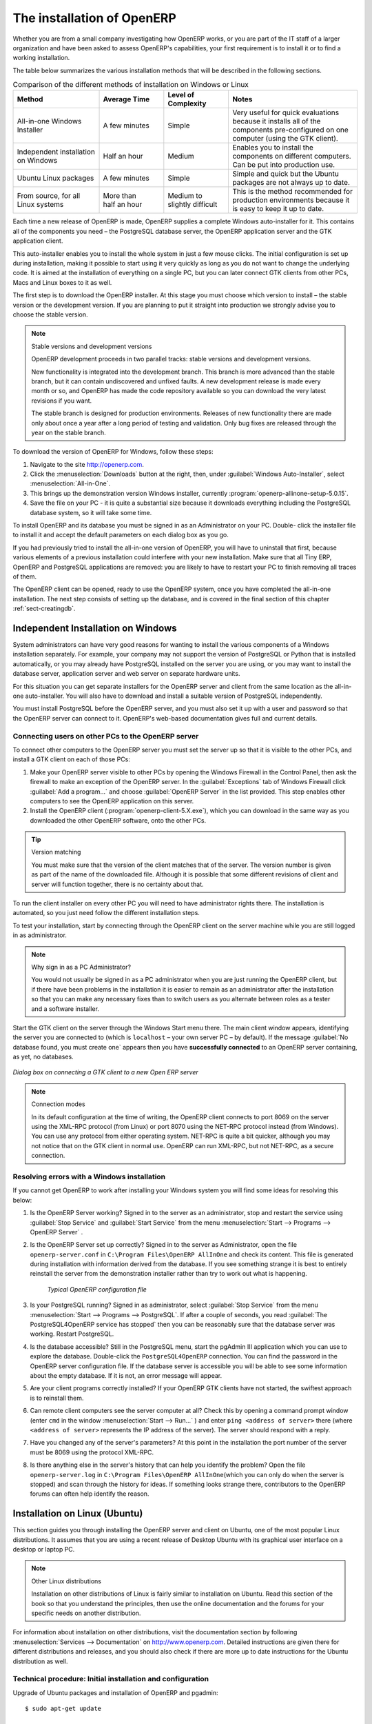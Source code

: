 
The installation of OpenERP
===========================

Whether you are from a small company investigating how OpenERP works, or you are part of the IT staff of a
larger organization and have been asked to assess OpenERP's capabilities, your first requirement
is to install it or to find a working installation.

The table below summarizes the various installation methods that will be described in the following
sections.

.. csv-table:: Comparison of the different methods of installation on Windows or Linux
   :header: "Method","Average Time","Level of Complexity","Notes"
   :widths: 20,15,15,30

   "All-in-one Windows Installer","A few minutes","Simple","Very useful for quick evaluations because it installs all of the components pre-configured on one computer (using the GTK client)."
   "Independent installation on Windows","Half an hour","Medium","Enables you to install the components on different computers. Can be put into production use."
   "Ubuntu Linux packages","A few minutes","Simple","Simple and quick but the Ubuntu packages are not always up to date."
   "From source, for all Linux systems","More than half an hour","Medium to slightly difficult","This is the method recommended for production environments because it is easy to keep it up to date."

Each time a new release of OpenERP is made, OpenERP supplies a complete Windows auto-installer for
it. This contains all of the components you need – the PostgreSQL database server, the OpenERP
application server and the GTK application client.

This auto-installer enables you to install the whole system in just a few mouse clicks. The initial
configuration is set up during installation, making it possible to start using it very quickly as
long as you do not want to change the underlying code. It is aimed at the installation of everything
on a single PC, but you can later connect GTK clients from other PCs, Macs and Linux boxes to it as
well.

The first step is to download the OpenERP installer. At this stage you must choose which version
to install – the stable version or the development version. If you are planning to put it straight
into production we strongly advise you to choose the stable version.

.. index::
   single: stable versions

.. note::  Stable versions and development versions

	OpenERP development proceeds in two parallel tracks: stable versions and development versions.

	New functionality is integrated into the development branch. This branch is more advanced than the
	stable branch, but it can contain undiscovered and unfixed faults. A new development release is
	made every month or so, and OpenERP has made the code repository available so you can download the
	very latest revisions if you want.

	The stable branch is designed for production environments. Releases of new functionality there are
	made only about once a year after a long period of testing and validation. Only bug fixes are
	released through the year on the stable branch.

.. index::
   single: installation; Windows (all-in-one)

To download the version of OpenERP for Windows, follow these steps:

#. Navigate to the site http://openerp.com.

#. Click the :menuselection:`Downloads` button at the right, then, under :guilabel:`Windows Auto-Installer`, select
   :menuselection:`All-in-One`.

#. This brings up the demonstration version Windows installer, 
   currently :program:`openerp-allinone-setup-5.0.15`.

#. Save the file on your PC - it is quite a substantial size because it downloads everything including
   the PostgreSQL database system, so it will take some time.

.. index::
   single:  installation; administrator

To install OpenERP and its database you must be signed in as an Administrator on your PC. Double-
click the installer file to install it and accept the default parameters on each dialog box as you go. 

If you had previously tried to install the all-in-one version of OpenERP, you will have to uninstall
that first, because various elements of a previous installation could interfere with your new installation.
Make sure that all Tiny ERP, OpenERP and PostgreSQL applications are removed:
you are likely to have to restart your PC to finish removing all traces of them.

The OpenERP client can be opened, ready to use the OpenERP system, once you have completed 
the all-in-one installation. The next step consists
of setting up the database, and is covered in the final section of this chapter :ref:`sect-creatingdb`.

.. index::
   single: installation; Windows (independent)

Independent Installation on Windows
-----------------------------------

System administrators can have very good reasons for wanting to install the various components of a
Windows installation separately. For example, your company may not support the version of PostgreSQL
or Python that is installed automatically, or you may already have PostgreSQL installed on the server
you are using, or you may want to install the database server, application server and web server on
separate hardware units.

For this situation you can get separate installers for the OpenERP server and client from the same
location as the all-in-one auto-installer. You will also have to download and install a suitable
version of PostgreSQL independently.

You must install PostgreSQL before the OpenERP server, and you must also set it up with a user
and password so that the OpenERP server can connect to it. OpenERP's web-based documentation gives
full and current details.

Connecting users on other PCs to the OpenERP server
^^^^^^^^^^^^^^^^^^^^^^^^^^^^^^^^^^^^^^^^^^^^^^^^^^^

To connect other computers to the OpenERP server you must set the server up so that it is
visible to the other PCs, and install a GTK client on each of those PCs:

#. Make your OpenERP server visible to other PCs by opening the Windows Firewall in the Control
   Panel, then ask the firewall to make an exception of the OpenERP server. In the
   :guilabel:`Exceptions` tab of Windows Firewall click :guilabel:`Add a program...` and choose
   :guilabel:`OpenERP Server` in the list provided. This step enables other computers to see the
   OpenERP application on this server.

#. Install the OpenERP client (:program:`openerp-client-5.X.exe`), which you can download in the
   same way as you downloaded the other OpenERP software, onto the other PCs.

.. tip:: Version matching

	You must make sure that the version of the client matches that of the server. The version number is
	given as part of the name of the downloaded file. Although it is possible that some different
	revisions of client and server will function together, there is no certainty about that.

.. index::
   single:  administrator

To run the client installer on every other PC you will need to have administrator rights there. The
installation is automated, so you just need follow the different installation steps.

To test your installation, start by connecting through the OpenERP client on the server machine
while you are still logged in as administrator.

.. note:: Why sign in as a PC Administrator?

	You would not usually be signed in as a PC administrator when you are just running the OpenERP client,
	but if there have been problems in the installation it is easier to remain as an administrator after
	the installation so that you can make any necessary fixes than to switch users as you alternate
	between roles as a tester and a software installer.

Start the GTK client on the server through the Windows Start menu there. The main client window
appears, identifying the server you are connected to (which is \ ``localhost``\   – your own server
PC – by default). If the message :guilabel:`No database found, you must create one` appears then
you have **successfully connected** to an OpenERP server containing, as yet, no databases.

.. figure:: images/new_login_dlg.png
   :align: center
   :scale: 75

   *Dialog box on connecting a GTK client to a new Open ERP server*

.. index::
   single: protocol; XML-RPC
   single: protocol; NET-RPC
   single: XML-RPC
   single: NET-RPC

.. note:: Connection modes

	In its default configuration at the time of writing, 
	the OpenERP client connects to port 8069 on the server using the
	XML-RPC protocol (from Linux) or port 8070 using the NET-RPC protocol instead (from Windows).
	You can use any protocol from either operating system.
	NET-RPC is quite a bit quicker, although you may not notice that on the GTK client in normal use.
	OpenERP can run XML-RPC, but not NET-RPC, as a secure connection.
	
Resolving errors with a Windows installation
^^^^^^^^^^^^^^^^^^^^^^^^^^^^^^^^^^^^^^^^^^^^

If you cannot get OpenERP to work after installing your Windows system you will find some ideas for
resolving this below:

#. Is the OpenERP Server working? Signed in to the server as an administrator, stop and
   restart the service using :guilabel:`Stop Service` and :guilabel:`Start Service` from the menu
   :menuselection:`Start --> Programs --> OpenERP Server` .

#. Is the OpenERP Server set up correctly? Signed in to the server as
   Administrator, open the file \ ``openerp-server.conf``\  in \
   ``C:\Program Files\OpenERP AllInOne``\  and check its content. This file is generated during
   installation with information derived from the database. If you see something strange it is best to
   entirely reinstall the server from the demonstration installer rather than try to work out what is
   happening.

	.. figure:: images/terp_server_conf.png
	   :align: center
	   :scale: 80
	          
	   *Typical OpenERP configuration file*

#. Is your PostgreSQL running? Signed in as administrator, select :guilabel:`Stop Service`
   from the menu :menuselection:`Start --> Programs --> PostgreSQL`.  If after a couple of seconds,
   you read :guilabel:`The PostgreSQL4OpenERP service has stopped` then you can be reasonably sure
   that the database server was working. Restart PostgreSQL.
	   
#. Is the database accessible? Still in the PostgreSQL menu, start
   the pgAdmin III application which you can use to explore the database. Double-click the \
   ``PostgreSQL4OpenERP``\  connection. 
   You can find the password in the OpenERP server configuration file.
   If the database server is accessible
   you will be able to see some information about the empty database. If it is not, an error message
   will appear.

#. Are your client programs correctly installed? If your OpenERP GTK clients have not started,
   the swiftest approach is to reinstall them.

#. Can remote client computers see the server computer at all? Check this by opening a command prompt
   window (enter \ ``cmd``\  in the window :menuselection:`Start --> Run...` ) and enter \ ``ping
   <address of server>``\  there (where \ ``<address of server>``\  represents the IP address of the
   server). The server should respond with a reply. 

#. Have you changed any of the server's parameters? At this point in the installation the port
   number of the server must be 8069 using the protocol XML-RPC.

#. Is there anything else in the server's history that can help you identify the problem? Open the file
   \ ``openerp-server.log``\  in \ ``C:\Program Files\OpenERP AllInOne``\  
   (which you can only do when the server is stopped) and scan through the
   history for ideas. If something looks strange there, contributors to the OpenERP forums can often
   help identify the reason.

.. index::
   single: installation; Linux (Ubuntu)

Installation on Linux (Ubuntu)
------------------------------

This section guides you through installing the OpenERP server and client on Ubuntu, one of the
most popular Linux distributions. It assumes that you are using a recent release of Desktop Ubuntu
with its graphical user interface on a desktop or laptop PC.

.. note:: Other Linux distributions

	Installation on other distributions of Linux is fairly similar to installation on Ubuntu. Read this
	section of the book so that you understand the principles, then use the online documentation and
	the forums for your specific needs on another distribution.

For information about installation on other distributions, visit the documentation section by
following :menuselection:`Services --> Documentation` on http://www.openerp.com. Detailed instructions
are given there for different distributions and releases, and you should also check if there are
more up to date instructions for the Ubuntu distribution as well.

.. To Check

.. _installation-ubuntu-9.04:

Technical procedure: Initial installation and configuration
^^^^^^^^^^^^^^^^^^^^^^^^^^^^^^^^^^^^^^^^^^^^^^^^^^^^^^^^^^^

Upgrade of Ubuntu packages and installation of OpenERP and pgadmin::

    $ sudo apt-get update

    $ sudo apt-get upgrade

    $ sudo apt-get install openerp-server openerp-client pgadmin3

To avoid having some of the labels untranslated in the GTK client, install the language-pack-gnome-YOURLANG-base package. The following command installs the spanish language pack::

    $ sudo apt-get install language-pack-gnome-es-base

Postgres Database configuration::

    $ sudo vi /etc/postgresql/8.3/main/pg_hba.conf

Replace the following line::

    # “local” is for Unix domain socket connections only
    local all all ident sameuser

with::

    #”local” is for Unix domain socket connections only
    local all all md5

Restart Postgres::

    $ sudo /etc/init.d/postgresql-8.3 restart

    * Restarting PostgreSQL 8.3 database server [ OK ]

The following two commands will avoid problems with /etc/init.d/openerp-web INIT script::

    $ sudo mkdir /home/openerp

    $ sudo chown openerp.nogroup /home/openerp

Create a user account called openerp with password “openerp” and with privileges to create Postgres databases::

    $ sudo su postgres

    $ createuser openerp -P

    Enter password for new role: (openerp)

    Enter it again:

    Shall the new role be a superuser? (y/n) n

    Shall the new role be allowed to create databases? (y/n) y

    Shall the new role be allowed to create more new roles? (y/n) n

Quit from user postgres::

    $ exit

    exit

Edit OpenERP configuration file::

    $ sudo vi /etc/openerp-server.conf

Replace the following two lines (we don’t force to use a specific database and we add the required password to gain access to postgres)::

    db_name =

    db_user = openerp

    db_password = openerp

.. to check

Troubles with Python releases: Python 2.6 is not yet supported by OpenERP 5.0, but it is the default Python release on Ubuntu 9.0.4. We need to launch OpenERP 5.0 with Python 2.5 or earlier. There’s also a problem with python-xml package in Ubuntu so we will reinstall it.

Python 2.5 setting up::

    $ sudo apt-get install python2.5 python2.5-dev python-profiler

Reinstall python-xml::

    $ wget http://freefr.dl.sourceforge.net/sourceforge/pyxml/PyXML-0.8.4.tar.gz

    $ tar xvzf PyXML-0.8.4.tar.gz

    $ cd PyXML-0.8.4/

    $ sudo python2.5 setup.py install

Make the following symbolic link::

    $ sudo ln -s /usr/lib/python2.6/dist-packages/oldxml/_xmlplus/utils/boolean.so /usr/lib/python2.5/site-packages/oldxml/_xmlplus/utils/

Force openerp-server to be launched with Python2.5::


    $ cd /usr/bin/

    $ sudo cp openerp-server openerp-server.ORIG

    $ sudo vi openerp-server

Replace the following line::

    exec /usr/bin/python ./openerp-server.py $@

with

::

    exec /usr/bin/python2.5 ./openerp-server.py $@

We can now restart openerp-server::

    $ sudo /etc/init.d/openerp-server restart

    Restarting openerp-server: openerp-server.

Check out the logs::

    $ sudo cat /var/log/openerp.log

    [2009-06-14 21:06:39,314] INFO:server:version – 5.0.0

    [2009-06-14 21:06:39,314] INFO:server:addons_path – /usr/lib/openerp-server/addons

    [2009-06-14 21:06:39,314] INFO:server:database hostname – localhost

    [2009-06-14 21:06:39,315] INFO:server:database port – 5432

    [2009-06-14 21:06:39,315] INFO:server:database user – openerp

    [2009-06-14 21:06:39,315] INFO:objects:initialising distributed objects services

    [2009-06-14 21:06:39,502] INFO:web-services:starting XML-RPC services, port 8069

    [2009-06-14 21:06:39,502] INFO:web-services:starting NET-RPC service, port 8070

    [2009-06-14 21:06:39,502] INFO:web-services:the server is running, waiting for connections…

OpenERP is now up and running, connected to Postgres database on port 5432 and listening on ports 8069 and 8070

::

    $ ps uaxww | grep -i openerp

    root   2276  0.0  2.3 185576 23708 ?        Sl   13:09   0:00 /usr/bin/python2.5 ./openerp-server.py –config=/etc/openerp-server.conf

::

    $ sudo lsof -i :8069

    COMMAND PID USER FD TYPE DEVICE SIZE NODE NAME

    python2.5 2276 openerp 3u IPv4 6515 TCP localhost:8069 (LISTEN)

::

    $ sudo lsof -i :8070

    COMMAND PID USER FD TYPE DEVICE SIZE NODE NAME

    python2.5 2276 openerp 5u IPv4 6520 TCP *:8070 (LISTEN)
    
  

Start the OpenERP GTK client by clicking its icon in the :menuselection:`Applications`  menu,
or by opening a terminal window and typing \ ``openerp-client``\  . The OpenERP login dialog box
should open and show the message :guilabel:`No database found you must create one!`.

Although this installation method is simple and therefore an attractive option, it is better to
install OpenERP using a version downloaded from http://openerp.com. The downloaded revision is
likely to be far more up to date than that available from a Linux distribution.

.. note:: Package versions

	Maintaining packages is a process of development, testing and publication that takes time. The
	releases in OpenERP packages are therefore not always the latest available. Check
	the version number from the information on the website before installing a package. If only the
	third digit group differs (for example 5.0.1 instead of 5.0.2) then you may decide to install it because
	the differences may be minor – bug fixes rather than functionality changes between the package
	and the latest version.
	
	
Manual installation of the OpenERP server
^^^^^^^^^^^^^^^^^^^^^^^^^^^^^^^^^^^^^^^^^

In this section you will see how to install OpenERP by downloading it from the site
http://openerp.com, and how to install the libraries and packages that OpenERP depends on, onto a
desktop version of Ubuntu. Here is a summary of the procedure:

#. Navigate to the page http://openerp.com with your web browser,

#. Click the :menuselection:`Download` button on the right side,

#. Download the client and server files from the *Sources* section into your home directory
   (or some other location if you have defined a different download area).

To download the PostgreSQL database and all of the other dependencies for OpenERP from packages:

#. Start Synaptic Package Manager, and enter the root password as required.

#. Check that the repositories \ ``main``\   \ ``universe``\  and \ ``restricted``\  are enabled.

#. Search for a recent version of PostgreSQL (such as \ ``postgresql-8.3``\   then select it for
   installation along with its dependencies.

#. Select all of OpenERP's dependences, an up-to-date list of which should be
   found in the installation documents on OpenERP's website,
   then click :guilabel:`Update Now` to install them.

.. index::
   single: Python

.. note::  Python programming language

	Python is the programming language that has been used to develop OpenERP. It is a dynamic, non-typed
	language that is object-oriented, procedural and functional. It comes with numerous libraries that
	provide interfaces to other languages and has the great advantage that it can be learnt in only a
	few days. It is the language of choice for large parts of NASA's, Google's and many other
	enterprises' code.

	For more information on Python, explore http://www.python.org.

Once all these dependencies and the database are installed, install the server itself using the
instructions on the website.

Open a terminal window to start the server with the command \ ``sudo -i -u postgres 
openerp-server``\  , which should result in a series of log messages as the server starts up. If the server
is correctly installed, the message :guilabel:`[...] waiting for connections...` should show within 30
seconds or so, which indicates that the server is waiting for a client to connect to it.

.. figure:: images/terps_startup_log.png
   :align: center
   :scale: 90
   
   *OpenERP startup log in the console*

.. index::
   single: client; GTK
   single: installation; GTK client

Manual installation of OpenERP GTK clients
^^^^^^^^^^^^^^^^^^^^^^^^^^^^^^^^^^^^^^^^^^

To install an OpenERP GTK client, follow the steps outlined in the website installation document for
your particular operating system.

.. tip:: Survey: Don't Cancel!

	When you start the GTK client for the first time, a dialog box appears asking for various details
	that are intended to help the OpenERP company assess the prospective user base for its software.

	If you click the :guilabel:`Cancel` button, the window goes away – but OpenERP will ask the
	same questions again next time you start the client. It is best to click :guilabel:`OK`, even if you
	choose to enter no data, to prevent that window reappearing next time.

.. figure:: images/terp_client_startup.png
   :align: center
   :scale: 75
   
   *OpenERP client at startup*

Open a terminal window to start the client using the command openerp-client. When you start the
client on the same Linux PC as the server you will find that the default connection parameters will
just work without needing any change. The message :guilabel:`No database found, you must create
one!`  shows you that the connection to the server has been successful and you need to create a
database on the server.

Creating the database
^^^^^^^^^^^^^^^^^^^^^

You can connect other GTK clients over the network to your Linux server. Before you leave your
server, make sure you know its network address – either by its name (such as \
``mycomputer.mycompany.net``\  ) or its IP address (such as \ ``192.168.0.123``\  ).

.. index::
   single: port (network)

.. note:: Different networks

	Communications between an OpenERP client and server are based on standard protocols. You can
	connect Windows clients to a Linux server, or vice versa, without problems. It is the same for Mac
	versions of OpenERP – you can connect Windows and Linux clients and servers to them.

To install an OpenERP client on a computer under Linux, repeat the procedure shown earlier in this
section. You can connect different clients to the OpenERP server by modifying the connection
parameters on each client. To do that, click the :guilabel:`Change` button in the connection dialog
and set the following fields as needed:

*  :guilabel:`Server` : \ ``name``\   or  \ ``IP address``\   of the server over the network,

*  :guilabel:`Port` : the port, whose default is \ ``8069``\   or  \ ``8070``\ ,

*  :guilabel:`Connection protocol` : \ ``XML-RPC``\   or  \ ``NET-RPC``\  .


.. figure:: images/terp_client_server.png
   :align: center
   :scale: 75

   *Dialog box for defining connection parameters to the server*

It is possible to connect the server to the client using a secure protocol to prevent other network
users from listening in, but the installation described here is for direct unencrypted connection.

If your Linux server is protected by a firewall you will have to provide access to port 
 \ ``8069``\ or \ ``8070``\ for users on other computers with OpenERP GTK clients.

.. index::
   single: installation; eTiny web server
   single: installation; Open ERP client-web server

Installation of an OpenERP web server
^^^^^^^^^^^^^^^^^^^^^^^^^^^^^^^^^^^^^

Just as you installed a GTK client on a Linux server, you can also install the OpenERP client-web
server.
You can install it from sources after installing its dependencies from packages as you did
with the Open ERPserver,
but OpenERP has provided a simpler way to do this for the web client – using a system known as ez_setup.

Before proceeding, confirm that your OpenERP installation is functioning correctly with a GTK
client.
If it is not, you will need to go back now and fix it, because you need to be able to fully use it for
the next stages.

To install client-web follow the up-to-date instructions in the installation document on the website.

.. note:: Ez tool

	Ez is the packaging system used by Python. It enables the installation of programs as required just
	like the packages used by a Linux distribution. The software is downloaded across the network and
	installed on your computer by ez_install.

	:program:`ez_setup` is a small program that installs ez_install automatically.

The OpenERP Web server connects to the OpenERP server in the same way as an OpenERP client
using the NET-RPC protocol. Its default setup corresponds to that of the OpenERP server
you have just installed, so should connect directly at startup.

#.	At the same console as you ha've just been using, go to the OpenERP web directory by typing
	:command:`cd openerp-web-6.X`.

#. At a terminal window type :command:`start-openerp-web` to start the OpenERP Web server.

.. _fig-webwel:

.. figure:: images/web_welcome.png
   :scale: 75
   :align: center

   *OpenERP web client at startup*
   
You can verify the installation by opening a web browser on the server and navigating to
http://localhost:8080 to connect to the OpenERP web version as shown in the figure :ref:`fig-webwel`. 
You can also test this from
another computer connected to the same network if you know the name or IP address of the server over
the network – your browser should be set to http://<server_address>:8080 for this.

Verifying your Linux installation
^^^^^^^^^^^^^^^^^^^^^^^^^^^^^^^^^

.. index::
   single: pgAdmin III

You have used default parameters so far during the installation of the various components.
If you have had problems, or you just want to set this up differently,
the following points provide some indicators about how you can set up your installation.

.. tip:: **psql** and **pgAdmin** tools

	psql is a simple client, executed from the command line, that is delivered with PostgreSQL. It
	enables you to execute SQL commands on your OpenERP database.

	If you prefer a graphical utility to manipulate your database directly you can install pgAdmin III
	(it is commonly installed automatically with PostgreSQL on a windowing system, but can also be
	found at \ ``http://www.pgadmin.org/`` \ ).

#.	The PostgreSQL database starts automatically and listens locally on port 5432 as standard: check
	this by entering \ ``sudo netstat -anpt``\  at a terminal to see if port 5432 is visible there.

#.	The database system has a default role of \ ``postgres``\   accessible by running under the Linux
	postgres user: check this by entering \ ``sudo su postgres -c psql``\  at a terminal to see the psql
	startup message – then type \ ``\q``\  to quit the program.

#.	Start the Open ERP server from the postgres user (which enables it to access the PostgreSQL
	database) by typing \ ``sudo su postgres -c tinyerp-server.``\

#.	If you try to start the OpenERP server from a terminal but get the message ``socket.error: (98,
	'Address already in use')`` then you might be trying to start OpenERP while an instance of
	OpenERP is already running and using the sockets that you have defined (by default 8069 and 8070).
	If that is a surprise to you then you may be coming up against a previous installation of OpenERP
	or Tiny ERP, or something else using one or both of those ports. 
	
	Type \ ``sudo netstat -anpt``\  to
	discover what is running there, and record the PID. You can check that the PID corresponds to a
	program you can dispense with by typing \ ``ps aux | grep <PID>``\   and you can then stop the
	program from running by typing \ ``sudo kill <PID>``\ .  You need additional measures to stop it from
	restarting when you restart the server.

#.	The OpenERP server has a large number of configuration options. You can see what they are by
	starting the server with the argument \ ``–help``\ .   By default the server configuration is stored
	in the file \ ``.terp_serverrc``\  in the user's home directory (and for the postgres user that
	directory is \ ``/var/lib/postgresql``\  .

#.	You can delete the configuration file to be quite sure that the OpenERP server is starting with
	just the default options. It is quite common for an upgraded system to behave badly because a new
	version server cannot work with options from a previous version. When the server starts without a
	configuration file it will write a new one once there is something non-default to write to it – it
	will operate using defaults until then.

#.	To verify that the system works, without becoming entangled in firewall problems, you can start
	the OpenERP client from a second terminal window on the server computer (which does not pass
	through the firewall). Connect using the XML-RPC protocol on port 8069 or NET-RPC on port 8070. The
	server can use both ports simultaneously. The window displays the log file when the client is
	started this way.

#.	The client setup is stored in the file \ ``.terprc``\  in the user's home directory.
	Since a GTK client can be started by any user, each user would have their setup defined in a
	configuration file in their own home directory.

#.	You can delete the configuration file to be quite sure that the OpenERP client is starting with
	just the default options. When the client starts without a configuration file it will write a new
	one for itself.

#.	The web server uses the NET-RPC protocol. If a GTK client works but the web server does not, then the
	problem is either with the NET-RPC port or with the web server itself, and not with the OpenERP server.

.. 	hint:: One server for several companies

	You can start several OpenERP application servers on one physical computer server by using
	different ports. If you have defined multiple database roles in PostgreSQL, each connected through
	an OpenERP instance to a different port, you can simultaneously serve many companies from one
	physical server at one time.

.. Copyright © Open Object Press. All rights reserved.

.. You may take electronic copy of this publication and distribute it if you don't
.. change the content. You can also print a copy to be read by yourself only.

.. We have contracts with different publishers in different countries to sell and
.. distribute paper or electronic based versions of this book (translated or not)
.. in bookstores. This helps to distribute and promote the Open ERP product. It
.. also helps us to create incentives to pay contributors and authors using author
.. rights of these sales.

.. Due to this, grants to translate, modify or sell this book are strictly
.. forbidden, unless Tiny SPRL (representing Open Object Press) gives you a
.. written authorisation for this.

.. Many of the designations used by manufacturers and suppliers to distinguish their
.. products are claimed as trademarks. Where those designations appear in this book,
.. and Open Object Press was aware of a trademark claim, the designations have been
.. printed in initial capitals.

.. While every precaution has been taken in the preparation of this book, the publisher
.. and the authors assume no responsibility for errors or omissions, or for damages
.. resulting from the use of the information contained herein.

.. Published by Open Object Press, Grand Rosière, Belgium

